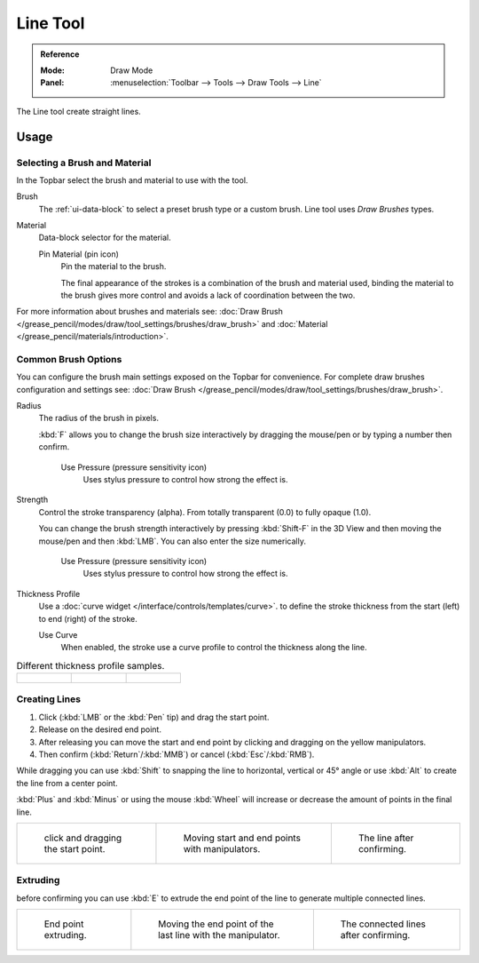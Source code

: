 .. _tool-grease-pencil-draw-line:

*********
Line Tool
*********

.. admonition:: Reference
   :class: refbox

   :Mode:      Draw Mode
   :Panel:     :menuselection:`Toolbar --> Tools --> Draw Tools --> Line`

The Line tool create straight lines.


Usage
=====

Selecting a Brush and Material
------------------------------

In the Topbar select the brush and material to use with the tool.

Brush
   The :ref:`ui-data-block` to select a preset brush type or a custom brush.
   Line tool uses *Draw Brushes* types.

Material
   Data-block selector for the material.

   Pin Material (pin icon)
      Pin the material to the brush.

      The final appearance of the strokes is a combination of the brush and material used,
      binding the material to the brush gives more control and avoids a lack of coordination between the two.

For more information about brushes and materials see:
:doc:`Draw Brush </grease_pencil/modes/draw/tool_settings/brushes/draw_brush>`
and :doc:`Material </grease_pencil/materials/introduction>`.


Common Brush Options
--------------------

You can configure the brush main settings exposed on the Topbar for convenience.
For complete draw brushes configuration and settings see:
:doc:`Draw Brush </grease_pencil/modes/draw/tool_settings/brushes/draw_brush>`.

Radius
   The radius of the brush in pixels.

   :kbd:`F` allows you to change the brush size interactively by dragging the mouse/pen or
   by typing a number then confirm.

      Use Pressure (pressure sensitivity icon)
         Uses stylus pressure to control how strong the effect is.

Strength
   Control the stroke transparency (alpha).
   From totally transparent (0.0) to fully opaque (1.0).

   You can change the brush strength interactively by pressing :kbd:`Shift-F`
   in the 3D View and then moving the mouse/pen and then :kbd:`LMB`.
   You can also enter the size numerically.

      Use Pressure (pressure sensitivity icon)
         Uses stylus pressure to control how strong the effect is.

Thickness Profile
   Use a :doc:`curve widget </interface/controls/templates/curve>`. to define the stroke thickness
   from the start (left) to end (right) of the stroke.

   Use Curve
      When enabled, the stroke use a curve profile to control the thickness along the line.

.. list-table:: Different thickness profile samples.

   * - .. figure:: /images/grease-pencil_modes_draw_tools_line-thickness-profile-01.png
          :width: 200px

     - .. figure:: /images/grease-pencil_modes_draw_tools_line-thickness-profile-02.png
          :width: 200px

     - .. figure:: /images/grease-pencil_modes_draw_tools_line-thickness-profile-03.png
          :width: 200px


Creating Lines
--------------

#. Click (:kbd:`LMB` or the :kbd:`Pen` tip) and drag the start point.
#. Release on the desired end point.
#. After releasing you can move the start and end point by clicking and dragging on the yellow manipulators.
#. Then confirm (:kbd:`Return`/:kbd:`MMB`) or cancel (:kbd:`Esc`/:kbd:`RMB`).

While dragging you can use :kbd:`Shift` to snapping the line to horizontal, vertical or 45° angle
or use :kbd:`Alt` to create the line from a center point.

:kbd:`Plus` and :kbd:`Minus` or using the mouse :kbd:`Wheel`
will increase or decrease the amount of points in the final line.

.. list-table::

   * - .. figure:: /images/grease-pencil_modes_draw_tools_line-01.png
          :width: 200px

          click and dragging the start point.

     - .. figure:: /images/grease-pencil_modes_draw_tools_line-02.png
          :width: 200px

          Moving start and end points with manipulators.

     - .. figure:: /images/grease-pencil_modes_draw_tools_line-03.png
          :width: 200px

          The line after confirming.


Extruding
---------

before confirming you can use :kbd:`E` to extrude the end point of the line
to generate multiple connected lines.

.. list-table::

   * - .. figure:: /images/grease-pencil_modes_draw_tools_line-extrude-01.png
          :width: 200px

          End point extruding.

     - .. figure:: /images/grease-pencil_modes_draw_tools_line-extrude-02.png
          :width: 200px

          Moving the end point of the last line with the manipulator.

     - .. figure:: /images/grease-pencil_modes_draw_tools_line-extrude-03.png
          :width: 200px

          The connected lines after confirming.
